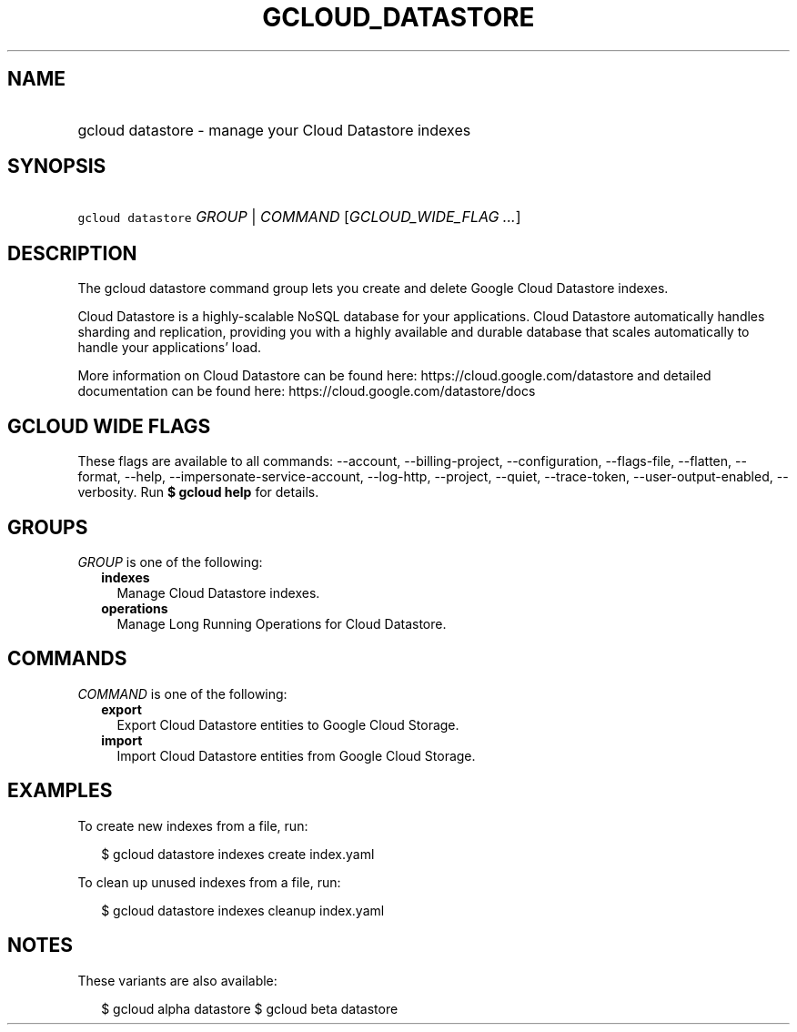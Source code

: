 
.TH "GCLOUD_DATASTORE" 1



.SH "NAME"
.HP
gcloud datastore \- manage your Cloud Datastore indexes



.SH "SYNOPSIS"
.HP
\f5gcloud datastore\fR \fIGROUP\fR | \fICOMMAND\fR [\fIGCLOUD_WIDE_FLAG\ ...\fR]



.SH "DESCRIPTION"

The gcloud datastore command group lets you create and delete Google Cloud
Datastore indexes.

Cloud Datastore is a highly\-scalable NoSQL database for your applications.
Cloud Datastore automatically handles sharding and replication, providing you
with a highly available and durable database that scales automatically to handle
your applications' load.

More information on Cloud Datastore can be found here:
https://cloud.google.com/datastore and detailed documentation can be found here:
https://cloud.google.com/datastore/docs



.SH "GCLOUD WIDE FLAGS"

These flags are available to all commands: \-\-account, \-\-billing\-project,
\-\-configuration, \-\-flags\-file, \-\-flatten, \-\-format, \-\-help,
\-\-impersonate\-service\-account, \-\-log\-http, \-\-project, \-\-quiet,
\-\-trace\-token, \-\-user\-output\-enabled, \-\-verbosity. Run \fB$ gcloud
help\fR for details.



.SH "GROUPS"

\f5\fIGROUP\fR\fR is one of the following:

.RS 2m
.TP 2m
\fBindexes\fR
Manage Cloud Datastore indexes.

.TP 2m
\fBoperations\fR
Manage Long Running Operations for Cloud Datastore.


.RE
.sp

.SH "COMMANDS"

\f5\fICOMMAND\fR\fR is one of the following:

.RS 2m
.TP 2m
\fBexport\fR
Export Cloud Datastore entities to Google Cloud Storage.

.TP 2m
\fBimport\fR
Import Cloud Datastore entities from Google Cloud Storage.


.RE
.sp

.SH "EXAMPLES"

To create new indexes from a file, run:

.RS 2m
$ gcloud datastore indexes create index.yaml
.RE

To clean up unused indexes from a file, run:

.RS 2m
$ gcloud datastore indexes cleanup index.yaml
.RE



.SH "NOTES"

These variants are also available:

.RS 2m
$ gcloud alpha datastore
$ gcloud beta datastore
.RE

